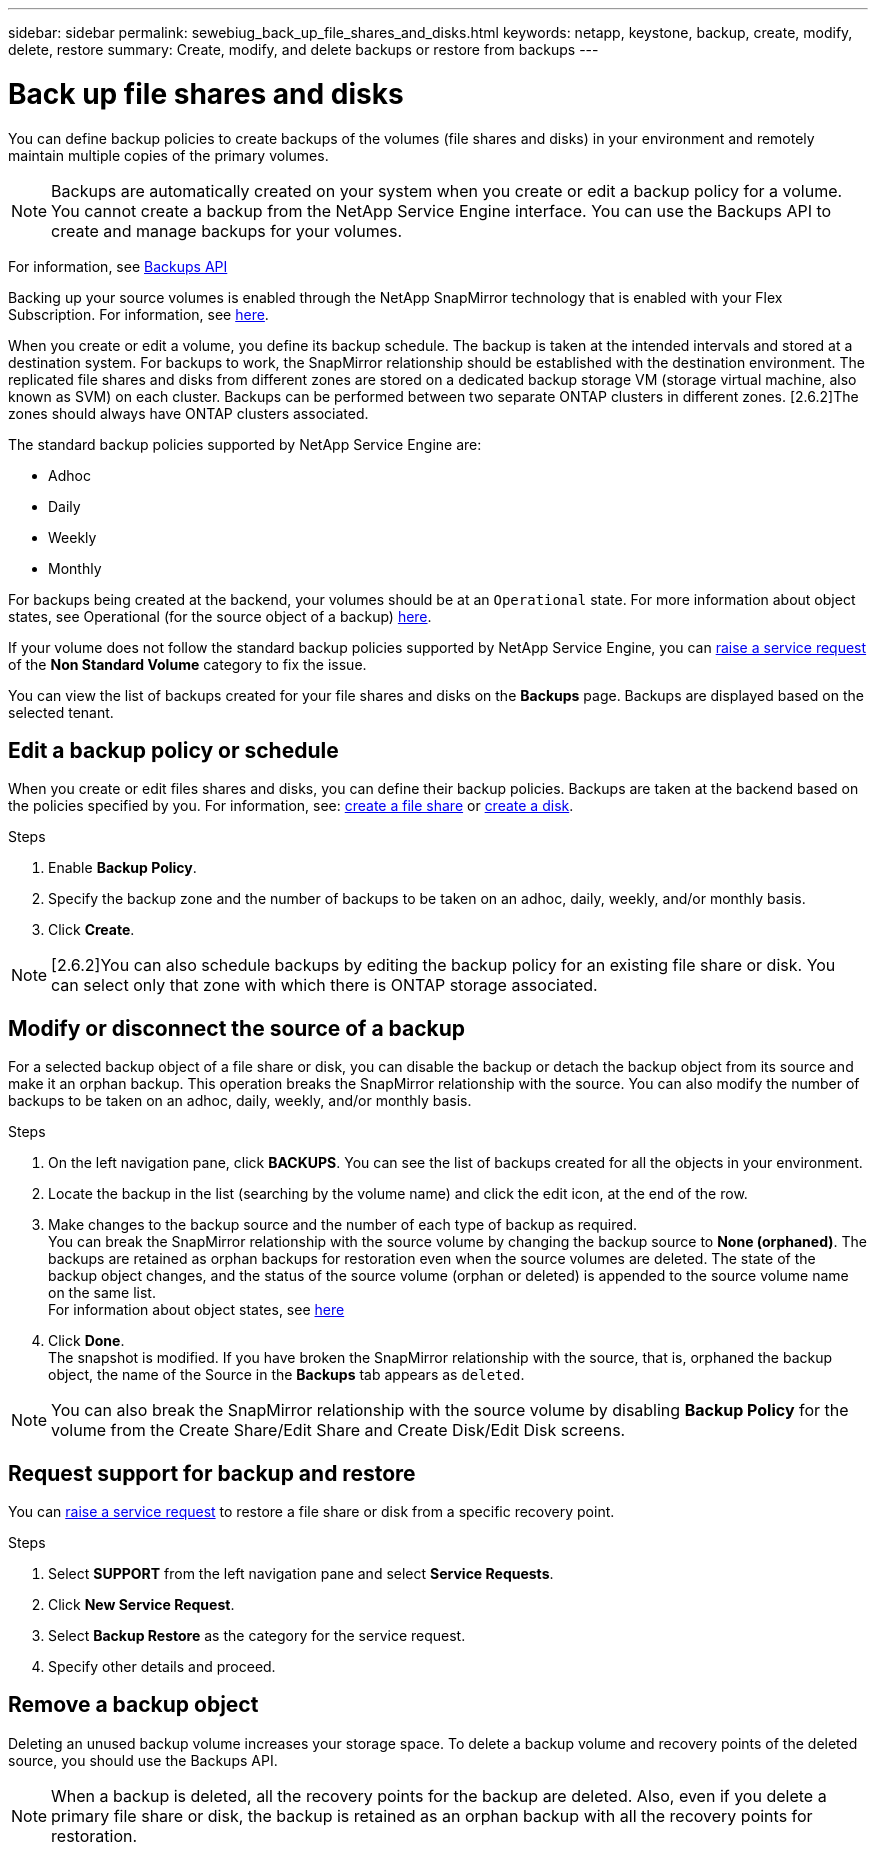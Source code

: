 ---
sidebar: sidebar
permalink: sewebiug_back_up_file_shares_and_disks.html
keywords: netapp, keystone, backup, create, modify, delete, restore
summary: Create, modify, and delete backups or restore from backups
---

= Back up file shares and disks
:hardbreaks:
:nofooter:
:icons: font
:linkattrs:
:imagesdir: ./media/

[.lead]
You can define backup policies to create backups of the volumes (file shares and disks) in your environment and remotely maintain multiple copies of the primary volumes.

[NOTE]
Backups are automatically created on your system when you create or edit a backup policy for a volume. You cannot create a backup from the NetApp Service Engine interface. You can use the Backups API to create and manage backups for your volumes.

For information, see link:seapiref_backups_apis.html[Backups API]

Backing up your source volumes is enabled through the NetApp SnapMirror technology that is enabled with your Flex Subscription. For information, see link:index.html#flex-subscription[here].

When you create or edit a volume, you define its backup schedule. The backup is taken at the intended intervals and stored at a destination system. For backups to work, the SnapMirror relationship should be established with the destination environment. The replicated file shares and disks from different zones are stored on a dedicated backup storage VM (storage virtual machine, also known as SVM) on each cluster. Backups can be performed between two separate ONTAP clusters in different zones. [2.6.2]The zones should always have ONTAP clusters associated.

The standard backup policies supported by NetApp Service Engine are:

* Adhoc
* Daily
* Weekly
* Monthly

For backups being created at the backend, your volumes should be at an `Operational` state. For more information about object states, see Operational (for the source object of a backup) link:sewebiug_netapp_service_engine_web_interface_overview.html#object-states[here].

If your volume does not follow the standard backup policies supported by NetApp Service Engine, you can link:sewebiug_raise_a_service_request.html[raise a service request] of the *Non Standard Volume* category to fix the issue.

You can view the list of backups created for your file shares and disks on the *Backups* page. Backups are displayed based on the selected tenant.

== Edit a backup policy or schedule

When you create or edit files shares and disks, you can define their backup policies. Backups are taken at the backend based on the policies specified by you. For information, see: link:sewebiug_create_a_new_file_share.html[create a file share] or link:sewebiug_create_a_new_disk.html[create a disk].

.Steps
. Enable *Backup Policy*.
. Specify the backup zone and the number of backups to be taken on an adhoc, daily, weekly, and/or monthly basis.
.	Click *Create*.

NOTE: [2.6.2]You can also schedule backups by editing the backup policy for an existing file share or disk. You can select only that zone with which there is ONTAP storage associated.

== Modify or disconnect the source of a backup

For a selected backup object of a file share or disk, you can disable the backup or detach the backup object from its source and make it an orphan backup. This operation breaks the SnapMirror relationship with the source. You can also modify the number of backups to be taken on an adhoc, daily, weekly, and/or monthly basis.

.Steps
. On the left navigation pane, click *BACKUPS*. You can see the list of backups created for all the objects in your environment.
. Locate the backup in the list (searching by the volume name) and click the edit icon, at the end of the row.
. Make changes to the backup source and the number of each type of backup as required.
You can break the SnapMirror relationship with the source volume by changing the backup source to *None (orphaned)*. The backups are retained as orphan backups for restoration even when the source volumes are deleted. The state of the backup object changes, and the status of the source volume (orphan or deleted) is appended to the source volume name on the same list.
For information about object states, see link:sewebiug_netapp_service_engine_web_interface_overview.html#Object-states[here]
. Click *Done*.
The snapshot is modified. If you have broken the SnapMirror relationship with the source, that is, orphaned the backup object, the name of the Source in the *Backups* tab appears as `deleted`.

NOTE: You can also break the SnapMirror relationship with the source volume by disabling *Backup Policy* for the volume from the Create Share/Edit Share and Create Disk/Edit Disk screens.

== Request support for backup and restore

You can link:sewebiug_raise_a_service_request.html[raise a service request] to restore a file share or disk from a specific recovery point.

.Steps
.	Select *SUPPORT* from the left navigation pane and select *Service Requests*.
.	Click *New Service Request*.
.	Select *Backup Restore* as the category for the service request.
.	Specify other details and proceed.

== Remove a backup object
Deleting an unused backup volume increases your storage space. To delete a backup volume and recovery points of the deleted source, you should use the Backups API.

NOTE: When a backup is deleted, all the recovery points for the backup are deleted. Also, even if you delete a primary file share or disk, the backup is retained as an orphan backup with all the recovery points for restoration.

